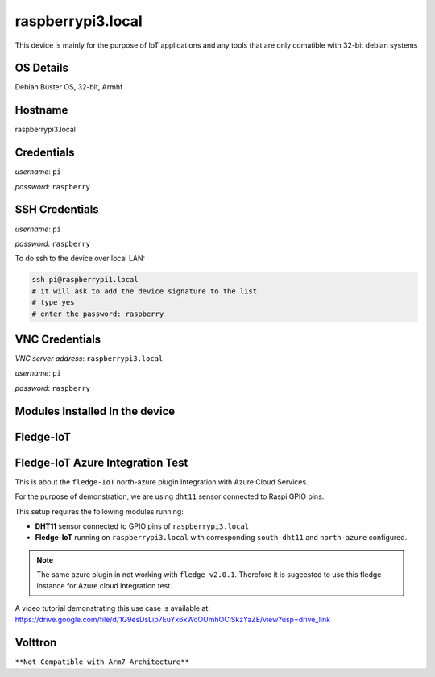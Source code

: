 ********
raspberrypi3.local
********

This device is mainly for the purpose of IoT applications and any tools that are only comatible with 32-bit debian systems

======
OS Details
======
Debian Buster OS, 32-bit, Armhf

======
Hostname
======
raspberrypi3.local

======
Credentials
======
*username*: ``pi``

*password*: ``raspberry``

======
SSH Credentials
======
*username*: ``pi``

*password*: ``raspberry``

To do ssh to the device over local LAN:

.. code-block:: console

   ssh pi@raspberrypi1.local
   # it will ask to add the device signature to the list.
   # type yes
   # enter the password: raspberry

======
VNC Credentials
======
*VNC server address*: ``raspberrypi3.local``

*username*: ``pi``

*password*: ``raspberry``


======
Modules Installed In the device
======


======
Fledge-IoT
======



======
Fledge-IoT Azure Integration Test
======


This is about the ``fledge-IoT`` north-azure plugin Integration with Azure Cloud Services.

For the purpose of demonstration, we are using ``dht11`` sensor connected to Raspi GPIO pins.


This setup requires the following modules running:

- **DHT11** sensor connected to GPIO pins of ``raspberrypi3.local``

- **Fledge-IoT** running on ``raspberrypi3.local`` with corresponding ``south-dht11`` and ``north-azure`` configured.

.. note::

   The same azure plugin in not working with ``fledge v2.0.1``. Therefore it is sugeested to use this fledge instance for Azure cloud integration test.


A video tutorial demonstrating this use case is available at: https://drive.google.com/file/d/1G9esDsLip7EuYx6xWcOUmhOClSkzYaZE/view?usp=drive_link


======
Volttron
======

``**Not Compatible with Arm7 Architecture**``



